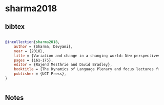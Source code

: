 * sharma2018




** bibtex

#+NAME: bibtex
#+BEGIN_SRC bibtex

@incollection{sharma2018,
    author = {Sharma, Devyani},
    year = {2018},
    title = {Variation and change in a changing world: New perspectives on classic questions},
    pages = {161-175},
    editor = {Rajend Mesthrie and David Bradley},
    booktitle = {The Dynamics of Language Plenary and focus lectures from the 20th International Congress of Linguists},
    publisher = {UCT Press},
}


#+END_SRC




** Notes

